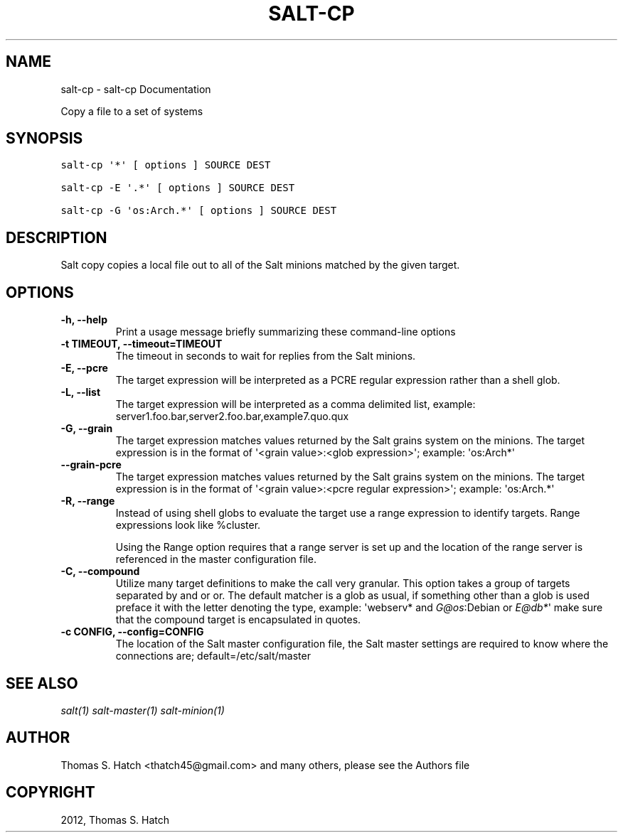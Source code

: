 .TH "SALT-CP" "1" "October 23, 2012" "0.10.4" "Salt"
.SH NAME
salt-cp \- salt-cp Documentation
.
.nr rst2man-indent-level 0
.
.de1 rstReportMargin
\\$1 \\n[an-margin]
level \\n[rst2man-indent-level]
level margin: \\n[rst2man-indent\\n[rst2man-indent-level]]
-
\\n[rst2man-indent0]
\\n[rst2man-indent1]
\\n[rst2man-indent2]
..
.de1 INDENT
.\" .rstReportMargin pre:
. RS \\$1
. nr rst2man-indent\\n[rst2man-indent-level] \\n[an-margin]
. nr rst2man-indent-level +1
.\" .rstReportMargin post:
..
.de UNINDENT
. RE
.\" indent \\n[an-margin]
.\" old: \\n[rst2man-indent\\n[rst2man-indent-level]]
.nr rst2man-indent-level -1
.\" new: \\n[rst2man-indent\\n[rst2man-indent-level]]
.in \\n[rst2man-indent\\n[rst2man-indent-level]]u
..
.\" Man page generated from reStructeredText.
.
.sp
Copy a file to a set of systems
.SH SYNOPSIS
.sp
.nf
.ft C
salt\-cp \(aq*\(aq [ options ] SOURCE DEST

salt\-cp \-E \(aq.*\(aq [ options ] SOURCE DEST

salt\-cp \-G \(aqos:Arch.*\(aq [ options ] SOURCE DEST
.ft P
.fi
.SH DESCRIPTION
.sp
Salt copy copies a local file out to all of the Salt minions matched by the
given target.
.SH OPTIONS
.INDENT 0.0
.TP
.B \-h, \-\-help
Print a usage message briefly summarizing these command\-line options
.UNINDENT
.INDENT 0.0
.TP
.B \-t TIMEOUT, \-\-timeout=TIMEOUT
The timeout in seconds to wait for replies from the Salt minions.
.UNINDENT
.INDENT 0.0
.TP
.B \-E, \-\-pcre
The target expression will be interpreted as a PCRE regular expression
rather than a shell glob.
.UNINDENT
.INDENT 0.0
.TP
.B \-L, \-\-list
The target expression will be interpreted as a comma delimited list,
example: server1.foo.bar,server2.foo.bar,example7.quo.qux
.UNINDENT
.INDENT 0.0
.TP
.B \-G, \-\-grain
The target expression matches values returned by the Salt grains system on
the minions. The target expression is in the format of \(aq<grain value>:<glob
expression>\(aq; example: \(aqos:Arch*\(aq
.UNINDENT
.INDENT 0.0
.TP
.B \-\-grain\-pcre
The target expression matches values returned by the Salt grains system on
the minions. The target expression is in the format of \(aq<grain value>:<pcre
regular expression>\(aq; example: \(aqos:Arch.*\(aq
.UNINDENT
.INDENT 0.0
.TP
.B \-R, \-\-range
Instead of using shell globs to evaluate the target use a range expression
to identify targets. Range expressions look like %cluster.
.sp
Using the Range option requires that a range server is set up and the
location of the range server is referenced in the master configuration
file.
.UNINDENT
.INDENT 0.0
.TP
.B \-C, \-\-compound
Utilize many target definitions to make the call very granular. This option
takes a group of targets separated by and or or. The default matcher is a
glob as usual, if something other than a glob is used preface it with the
letter denoting the type, example: \(aqwebserv* and \fI\%G@os\fP:Debian or \fI\%E@db*\fP\(aq
make sure that the compound target is encapsulated in quotes.
.UNINDENT
.INDENT 0.0
.TP
.B \-c CONFIG, \-\-config=CONFIG
The location of the Salt master configuration file, the Salt master
settings are required to know where the connections are;
default=/etc/salt/master
.UNINDENT
.SH SEE ALSO
.sp
\fIsalt(1)\fP
\fIsalt\-master(1)\fP
\fIsalt\-minion(1)\fP
.SH AUTHOR
Thomas S. Hatch <thatch45@gmail.com> and many others, please see the Authors file
.SH COPYRIGHT
2012, Thomas S. Hatch
.\" Generated by docutils manpage writer.
.\" 
.
